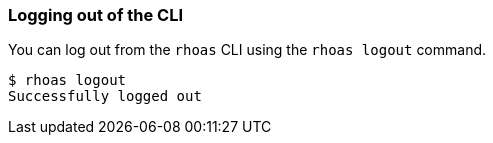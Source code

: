 === Logging out of the CLI

You can log out from the `rhoas` CLI using the `rhoas logout` command.

[source,shell]
-----
$ rhoas logout
Successfully logged out
-----
